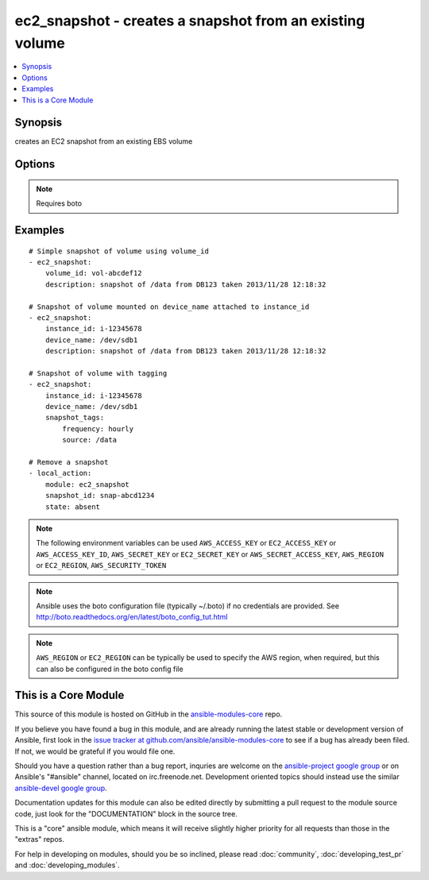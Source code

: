.. _ec2_snapshot:


ec2_snapshot - creates a snapshot from an existing volume
+++++++++++++++++++++++++++++++++++++++++++++++++++++++++

.. contents::
   :local:
   :depth: 1



Synopsis
--------

.. versionadded:: 1.5

creates an EC2 snapshot from an existing EBS volume

Options
-------

.. raw:: html

    <table border=1 cellpadding=4>
    <tr>
    <th class="head">parameter</th>
    <th class="head">required</th>
    <th class="head">default</th>
    <th class="head">choices</th>
    <th class="head">comments</th>
    </tr>
            <tr>
    <td>aws_access_key</td>
    <td>no</td>
    <td></td>
        <td><ul></ul></td>
        <td>AWS access key. If not set then the value of the AWS_ACCESS_KEY environment variable is used.</td>
    </tr>
            <tr>
    <td>aws_secret_key</td>
    <td>no</td>
    <td></td>
        <td><ul></ul></td>
        <td>AWS secret key. If not set then the value of the AWS_SECRET_KEY environment variable is used.</td>
    </tr>
            <tr>
    <td>description</td>
    <td>no</td>
    <td></td>
        <td><ul></ul></td>
        <td>description to be applied to the snapshot</td>
    </tr>
            <tr>
    <td>device_name</td>
    <td>no</td>
    <td></td>
        <td><ul></ul></td>
        <td>device name of a mounted volume to be snapshotted</td>
    </tr>
            <tr>
    <td>ec2_url</td>
    <td>no</td>
    <td></td>
        <td><ul></ul></td>
        <td>Url to use to connect to EC2 or your Eucalyptus cloud (by default the module will use EC2 endpoints).  Must be specified if region is not used. If not set then the value of the EC2_URL environment variable, if any, is used</td>
    </tr>
            <tr>
    <td>instance_id</td>
    <td>no</td>
    <td></td>
        <td><ul></ul></td>
        <td>instance that has the required volume to snapshot mounted</td>
    </tr>
            <tr>
    <td>profile</td>
    <td>no</td>
    <td></td>
        <td><ul></ul></td>
        <td>uses a boto profile. Only works with boto &gt;= 2.24.0 (added in Ansible 1.6)</td>
    </tr>
            <tr>
    <td>region</td>
    <td>no</td>
    <td></td>
        <td><ul></ul></td>
        <td>The AWS region to use. If not specified then the value of the EC2_REGION environment variable, if any, is used.</td>
    </tr>
            <tr>
    <td>security_token</td>
    <td>no</td>
    <td></td>
        <td><ul></ul></td>
        <td>security token to authenticate against AWS (added in Ansible 1.6)</td>
    </tr>
            <tr>
    <td>snapshot_id</td>
    <td>no</td>
    <td></td>
        <td><ul></ul></td>
        <td>snapshot id to remove (added in Ansible 1.9)</td>
    </tr>
            <tr>
    <td>snapshot_tags</td>
    <td>no</td>
    <td></td>
        <td><ul></ul></td>
        <td>a hash/dictionary of tags to add to the snapshot (added in Ansible 1.6)</td>
    </tr>
            <tr>
    <td>state</td>
    <td>no</td>
    <td>present</td>
        <td><ul><li>absent</li><li>present</li></ul></td>
        <td>whether to add or create a snapshot (added in Ansible 1.9)</td>
    </tr>
            <tr>
    <td>validate_certs</td>
    <td>no</td>
    <td>yes</td>
        <td><ul><li>yes</li><li>no</li></ul></td>
        <td>When set to "no", SSL certificates will not be validated for boto versions &gt;= 2.6.0. (added in Ansible 1.5)</td>
    </tr>
            <tr>
    <td>volume_id</td>
    <td>no</td>
    <td></td>
        <td><ul></ul></td>
        <td>volume from which to take the snapshot</td>
    </tr>
            <tr>
    <td>wait</td>
    <td>no</td>
    <td>True</td>
        <td><ul><li>yes</li><li>no</li></ul></td>
        <td>wait for the snapshot to be ready (added in Ansible 1.5.1)</td>
    </tr>
            <tr>
    <td>wait_timeout</td>
    <td>no</td>
    <td></td>
        <td><ul></ul></td>
        <td>how long before wait gives up, in secondsspecify 0 to wait forever (added in Ansible 1.5.1)</td>
    </tr>
        </table>


.. note:: Requires boto


Examples
--------

.. raw:: html

    <br/>


::

    # Simple snapshot of volume using volume_id
    - ec2_snapshot:
        volume_id: vol-abcdef12   
        description: snapshot of /data from DB123 taken 2013/11/28 12:18:32
    
    # Snapshot of volume mounted on device_name attached to instance_id
    - ec2_snapshot:
        instance_id: i-12345678
        device_name: /dev/sdb1
        description: snapshot of /data from DB123 taken 2013/11/28 12:18:32
    
    # Snapshot of volume with tagging
    - ec2_snapshot:
        instance_id: i-12345678
        device_name: /dev/sdb1
        snapshot_tags:
            frequency: hourly
            source: /data
    
    # Remove a snapshot
    - local_action:
        module: ec2_snapshot
        snapshot_id: snap-abcd1234
        state: absent

.. note:: The following environment variables can be used ``AWS_ACCESS_KEY`` or ``EC2_ACCESS_KEY`` or ``AWS_ACCESS_KEY_ID``, ``AWS_SECRET_KEY`` or ``EC2_SECRET_KEY`` or ``AWS_SECRET_ACCESS_KEY``, ``AWS_REGION`` or ``EC2_REGION``, ``AWS_SECURITY_TOKEN``
.. note:: Ansible uses the boto configuration file (typically ~/.boto) if no credentials are provided. See http://boto.readthedocs.org/en/latest/boto_config_tut.html
.. note:: ``AWS_REGION`` or ``EC2_REGION`` can be typically be used to specify the AWS region, when required, but this can also be configured in the boto config file


    
This is a Core Module
---------------------

This source of this module is hosted on GitHub in the `ansible-modules-core <http://github.com/ansible/ansible-modules-core>`_ repo.
  
If you believe you have found a bug in this module, and are already running the latest stable or development version of Ansible, first look in the `issue tracker at github.com/ansible/ansible-modules-core <http://github.com/ansible/ansible-modules-core>`_ to see if a bug has already been filed.  If not, we would be grateful if you would file one.

Should you have a question rather than a bug report, inquries are welcome on the `ansible-project google group <https://groups.google.com/forum/#!forum/ansible-project>`_ or on Ansible's "#ansible" channel, located on irc.freenode.net.   Development oriented topics should instead use the similar `ansible-devel google group <https://groups.google.com/forum/#!forum/ansible-devel>`_.

Documentation updates for this module can also be edited directly by submitting a pull request to the module source code, just look for the "DOCUMENTATION" block in the source tree.

This is a "core" ansible module, which means it will receive slightly higher priority for all requests than those in the "extras" repos.

    
For help in developing on modules, should you be so inclined, please read :doc:`community`, :doc:`developing_test_pr` and :doc:`developing_modules`.

